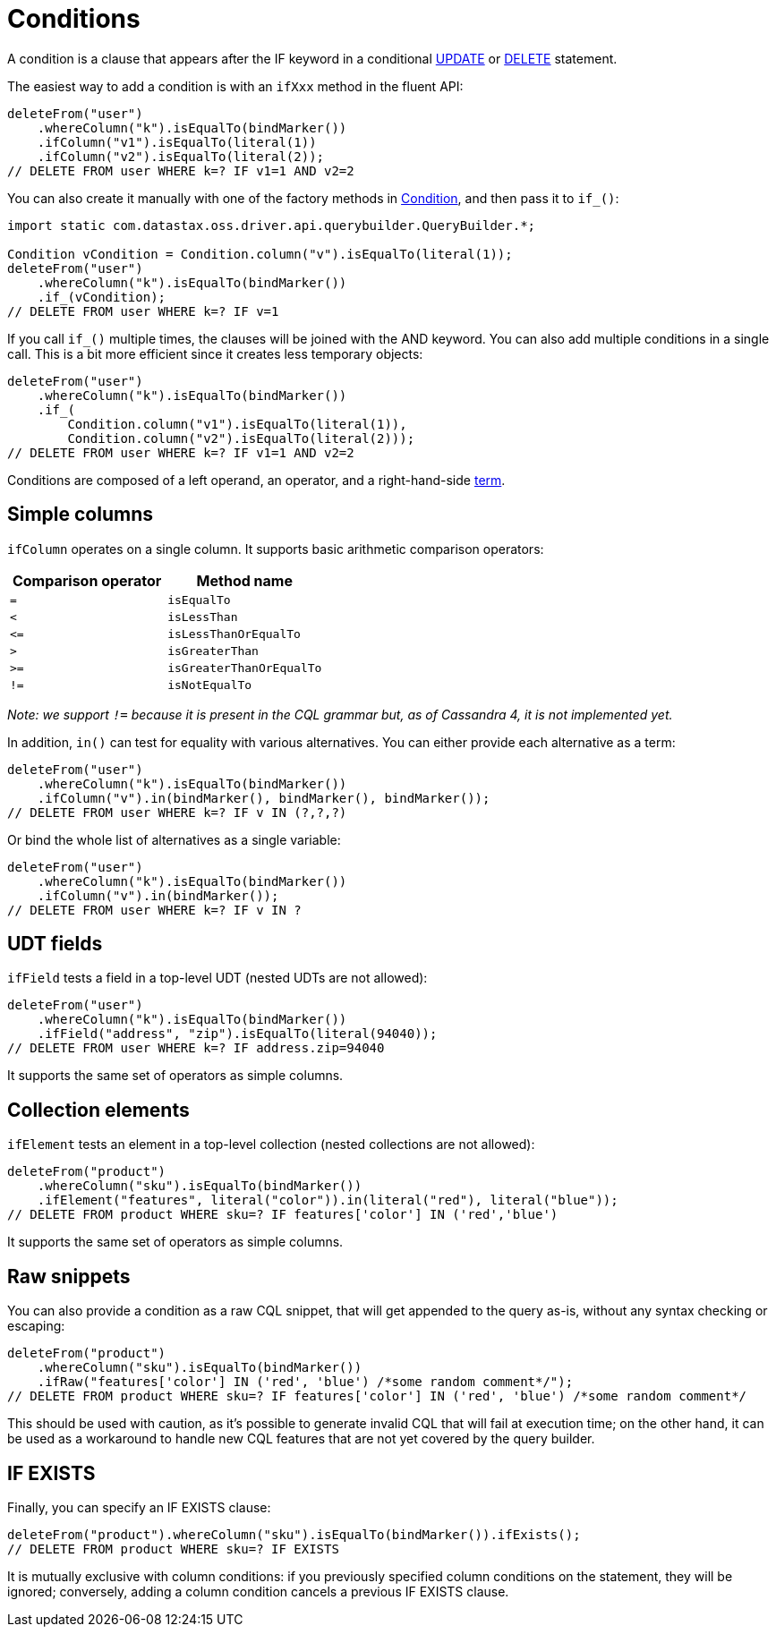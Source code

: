 = Conditions

A condition is a clause that appears after the IF keyword in a conditional xref:queryBuilder/update.adoc[UPDATE] or xref:queryBuilder/delete.adoc/[DELETE] statement.

The easiest way to add a condition is with an `ifXxx` method in the fluent API:

[source,java]
----
deleteFrom("user")
    .whereColumn("k").isEqualTo(bindMarker())
    .ifColumn("v1").isEqualTo(literal(1))
    .ifColumn("v2").isEqualTo(literal(2));
// DELETE FROM user WHERE k=? IF v1=1 AND v2=2
----

You can also create it manually with one of the factory methods in https://docs.datastax.com/en/drivers/java/4.13/com/datastax/oss/driver/api/querybuilder/condition/Condition.html[Condition], and then pass it to `if_()`:

[source,java]
----
import static com.datastax.oss.driver.api.querybuilder.QueryBuilder.*;

Condition vCondition = Condition.column("v").isEqualTo(literal(1));
deleteFrom("user")
    .whereColumn("k").isEqualTo(bindMarker())
    .if_(vCondition);
// DELETE FROM user WHERE k=? IF v=1
----

If you call `if_()` multiple times, the clauses will be joined with the AND keyword.
You can also add multiple conditions in a single call.
This is a bit more efficient since it creates less temporary objects:

[source,java]
----
deleteFrom("user")
    .whereColumn("k").isEqualTo(bindMarker())
    .if_(
        Condition.column("v1").isEqualTo(literal(1)),
        Condition.column("v2").isEqualTo(literal(2)));
// DELETE FROM user WHERE k=? IF v1=1 AND v2=2
----

Conditions are composed of a left operand, an operator, and a right-hand-side xref:queryBuilder/term.adoc[term].

== Simple columns

`ifColumn` operates on a single column.
It supports basic arithmetic comparison operators:

|===
| Comparison operator | Method name

| `=`
| `isEqualTo`

| `<`
| `isLessThan`

| `+<=+`
| `isLessThanOrEqualTo`

| `>`
| `isGreaterThan`

| `>=`
| `isGreaterThanOrEqualTo`

| `!=`
| `isNotEqualTo`
|===

_Note: we support `!=` because it is present in the CQL grammar but, as of Cassandra 4, it is not implemented yet._

In addition, `in()` can test for equality with various alternatives.
You can either provide each alternative as a term:

[source,java]
----
deleteFrom("user")
    .whereColumn("k").isEqualTo(bindMarker())
    .ifColumn("v").in(bindMarker(), bindMarker(), bindMarker());
// DELETE FROM user WHERE k=? IF v IN (?,?,?)
----

Or bind the whole list of alternatives as a single variable:

[source,java]
----
deleteFrom("user")
    .whereColumn("k").isEqualTo(bindMarker())
    .ifColumn("v").in(bindMarker());
// DELETE FROM user WHERE k=? IF v IN ?
----

== UDT fields

`ifField` tests a field in a top-level UDT (nested UDTs are not allowed):

[source,java]
----
deleteFrom("user")
    .whereColumn("k").isEqualTo(bindMarker())
    .ifField("address", "zip").isEqualTo(literal(94040));
// DELETE FROM user WHERE k=? IF address.zip=94040
----

It supports the same set of operators as simple columns.

== Collection elements

`ifElement` tests an element in a top-level collection (nested collections are not allowed):

[source,java]
----
deleteFrom("product")
    .whereColumn("sku").isEqualTo(bindMarker())
    .ifElement("features", literal("color")).in(literal("red"), literal("blue"));
// DELETE FROM product WHERE sku=? IF features['color'] IN ('red','blue')
----

It supports the same set of operators as simple columns.

== Raw snippets

You can also provide a condition as a raw CQL snippet, that will get appended to the query as-is, without any syntax checking or escaping:

[source,java]
----
deleteFrom("product")
    .whereColumn("sku").isEqualTo(bindMarker())
    .ifRaw("features['color'] IN ('red', 'blue') /*some random comment*/");
// DELETE FROM product WHERE sku=? IF features['color'] IN ('red', 'blue') /*some random comment*/
----

This should be used with caution, as it's possible to generate invalid CQL that will fail at execution time;
on the other hand, it can be used as a workaround to handle new CQL features that are not yet covered by the query builder.

== IF EXISTS

Finally, you can specify an IF EXISTS clause:

[source,java]
----
deleteFrom("product").whereColumn("sku").isEqualTo(bindMarker()).ifExists();
// DELETE FROM product WHERE sku=? IF EXISTS
----

It is mutually exclusive with column conditions: if you previously specified column conditions on the statement, they will be ignored;
conversely, adding a column condition cancels a previous IF EXISTS clause.
